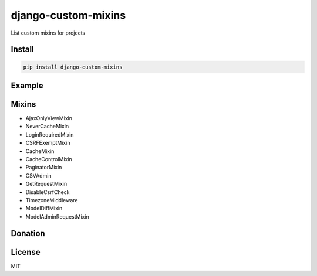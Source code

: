 django-custom-mixins
====================

List custom mixins for projects

=======
Install
=======

.. code-block:: bash

    pip install django-custom-mixins


=======
Example
=======

.. code-block:: python
    from django.views.generic import TemplateView
    from django_custom_mixins.mixins import LoginRequiredMixin

    class TestView(LoginRequiredMixin, TemplateView):
        template_name = "test.html"


=======
Mixins
=======

-  AjaxOnlyViewMixin
-  NeverCacheMixin
-  LoginRequiredMixin
-  CSRFExemptMixin
-  CacheMixin
-  CacheControlMixin
-  PaginatorMixin
-  CSVAdmin
-  GetRequestMixin
-  DisableCsrfCheck
-  TimezoneMiddleware
-  ModelDiffMixin
-  ModelAdminRequestMixin

=======
Donation
=======

.. image:: https://img.shields.io/badge/Donate-PayPal-green.svg
  :target: https://www.paypal.com/cgi-bin/webscr?cmd=_s-xclick&hosted_button_id=YYZQ6ZRZ3EW5C

=======
License
=======

MIT
